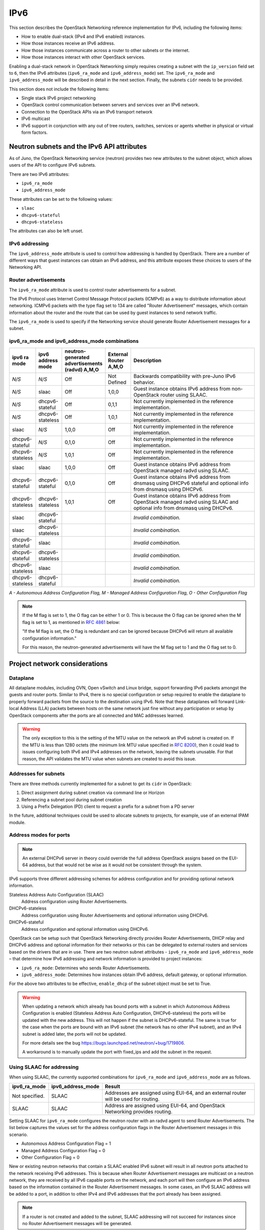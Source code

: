 .. _config-ipv6:

====
IPv6
====

This section describes the OpenStack Networking reference implementation
for IPv6, including the following items:

* How to enable dual-stack (IPv4 and IPv6 enabled) instances.
* How those instances receive an IPv6 address.
* How those instances communicate across a router to other subnets or
  the internet.
* How those instances interact with other OpenStack services.

Enabling a dual-stack network in OpenStack Networking simply requires
creating a subnet with the ``ip_version`` field set to ``6``, then the
IPv6 attributes (``ipv6_ra_mode`` and ``ipv6_address_mode``) set.  The
``ipv6_ra_mode`` and ``ipv6_address_mode`` will be described in detail in
the next section. Finally, the subnets ``cidr`` needs to be provided.

This section does not include the following items:

* Single stack IPv6 project networking
* OpenStack control communication between servers and services over an IPv6
  network.
* Connection to the OpenStack APIs via an IPv6 transport network
* IPv6 multicast
* IPv6 support in conjunction with any out of tree routers, switches, services
  or agents whether in physical or virtual form factors.

Neutron subnets and the IPv6 API attributes
~~~~~~~~~~~~~~~~~~~~~~~~~~~~~~~~~~~~~~~~~~~

As of Juno, the OpenStack Networking service (neutron) provides two
new attributes to the subnet object, which allows users of the API to
configure IPv6 subnets.

There are two IPv6 attributes:

* ``ipv6_ra_mode``
* ``ipv6_address_mode``

These attributes can be set to the following values:

* ``slaac``
* ``dhcpv6-stateful``
* ``dhcpv6-stateless``

The attributes can also be left unset.


IPv6 addressing
---------------

The ``ipv6_address_mode`` attribute is used to control how addressing is
handled by OpenStack. There are a number of different ways that guest
instances can obtain an IPv6 address, and this attribute exposes these
choices to users of the Networking API.


Router advertisements
---------------------

The ``ipv6_ra_mode`` attribute is used to control router
advertisements for a subnet.

The IPv6 Protocol uses Internet Control Message Protocol packets
(ICMPv6) as a way to distribute information about networking. ICMPv6
packets with the type flag set to 134 are called "Router
Advertisement" messages, which contain information about the router
and the route that can be used by guest instances to send network
traffic.

The ``ipv6_ra_mode`` is used to specify if the Networking service should
generate Router Advertisement messages for a subnet.

ipv6_ra_mode and ipv6_address_mode combinations
-----------------------------------------------

.. list-table::
   :header-rows: 1
   :widths: 10 10 10 10 60

   * - ipv6 ra mode
     - ipv6 address mode
     - neutron-generated advertisements (radvd) A,M,O
     - External Router A,M,O
     - Description
   * - *N/S*
     - *N/S*
     - Off
     - Not Defined
     - Backwards compatibility with pre-Juno IPv6 behavior.
   * - *N/S*
     - slaac
     - Off
     - 1,0,0
     - Guest instance obtains IPv6 address from non-OpenStack router using SLAAC.
   * - *N/S*
     - dhcpv6-stateful
     - Off
     - 0,1,1
     - Not currently implemented in the reference implementation.
   * - *N/S*
     - dhcpv6-stateless
     - Off
     - 1,0,1
     - Not currently implemented in the reference implementation.
   * - slaac
     - *N/S*
     - 1,0,0
     - Off
     - Not currently implemented in the reference implementation.
   * - dhcpv6-stateful
     - *N/S*
     - 0,1,0
     - Off
     - Not currently implemented in the reference implementation.
   * - dhcpv6-stateless
     - *N/S*
     - 1,0,1
     - Off
     - Not currently implemented in the reference implementation.
   * - slaac
     - slaac
     - 1,0,0
     - Off
     - Guest instance obtains IPv6 address from OpenStack managed radvd using SLAAC.
   * - dhcpv6-stateful
     - dhcpv6-stateful
     - 0,1,0
     - Off
     - Guest instance obtains IPv6 address from dnsmasq using DHCPv6
       stateful and optional info from dnsmasq using DHCPv6.
   * - dhcpv6-stateless
     - dhcpv6-stateless
     - 1,0,1
     - Off
     - Guest instance obtains IPv6 address from OpenStack managed
       radvd using SLAAC and optional info from dnsmasq using
       DHCPv6.
   * - slaac
     - dhcpv6-stateful
     -
     -
     - *Invalid combination.*
   * - slaac
     - dhcpv6-stateless
     -
     -
     - *Invalid combination.*
   * - dhcpv6-stateful
     - slaac
     -
     -
     - *Invalid combination.*
   * - dhcpv6-stateful
     - dhcpv6-stateless
     -
     -
     - *Invalid combination.*
   * - dhcpv6-stateless
     - slaac
     -
     -
     - *Invalid combination.*
   * - dhcpv6-stateless
     - dhcpv6-stateful
     -
     -
     - *Invalid combination.*

*A - Autonomous Address Configuration Flag,*
*M - Managed Address Configuration Flag,*
*O - Other Configuration Flag*

.. note::

    If the M flag is set to 1, the O flag can be either 1 or 0.
    This is because the O flag can be ignored when the M flag is set to 1,
    as mentioned in `RFC 4861 <https://www.rfc-editor.org/rfc/rfc4861#section-4.2>`_
    below:

    "If the M flag is set, the O flag is redundant and
    can be ignored because DHCPv6 will return all
    available configuration information."

    For this reason, the neutron-generated advertisements will have the M flag
    set to 1 and the O flag set to 0.

Project network considerations
~~~~~~~~~~~~~~~~~~~~~~~~~~~~~~

Dataplane
---------

All dataplane modules, including OVN, Open vSwitch and Linux bridge,
support forwarding IPv6
packets amongst the guests and router ports. Similar to IPv4, there is no
special configuration or setup required to enable the dataplane to properly
forward packets from the source to the destination using IPv6. Note that these
dataplanes will forward Link-local Address (LLA) packets between hosts on the
same network just fine without any participation or setup by OpenStack
components after the ports are all connected and MAC addresses learned.

.. warning::
   The only exception to this is the setting of the MTU value on
   the network an IPv6 subnet is created on. If the MTU is less than
   1280 octets (the minimum link MTU value specified in
   `RFC 8200 <https://www.rfc-editor.org/rfc/rfc8200>`__), then it
   could lead to issues configuring both IPv6 and IPv4 addresses on
   the network, leaving the subnets unusable. For that reason, the API
   validates the MTU value when subnets are created to avoid this issue.

Addresses for subnets
---------------------

There are three methods currently implemented for a subnet to get its
``cidr`` in OpenStack:

#. Direct assignment during subnet creation via command line or Horizon
#. Referencing a subnet pool during subnet creation
#. Using a Prefix Delegation (PD) client to request a prefix for a
   subnet from a PD server

In the future, additional techniques could be used to allocate subnets
to projects, for example, use of an external IPAM module.

Address modes for ports
-----------------------

.. note::

   An external DHCPv6 server in theory could override the full
   address OpenStack assigns based on the EUI-64 address, but that
   would not be wise as it would not be consistent through the system.

IPv6 supports three different addressing schemes for address configuration and
for providing optional network information.

Stateless Address Auto Configuration (SLAAC)
  Address configuration using Router Advertisements.

DHCPv6-stateless
  Address configuration using Router Advertisements and optional information
  using DHCPv6.

DHCPv6-stateful
  Address configuration and optional information using DHCPv6.

OpenStack can be setup such that OpenStack Networking directly
provides Router Advertisements, DHCP
relay and DHCPv6 address and optional information for their networks
or this can be delegated to external routers and services based on the
drivers that are in use. There are two neutron subnet attributes -
``ipv6_ra_mode`` and ``ipv6_address_mode`` – that determine how IPv6
addressing and network information is provided to project instances:

* ``ipv6_ra_mode``: Determines who sends Router Advertisements.
* ``ipv6_address_mode``: Determines how instances obtain IPv6 address,
  default gateway, or optional information.

For the above two attributes to be effective, ``enable_dhcp`` of the
subnet object must be set to True.

.. warning::

   When updating a network which already has bound ports with a subnet
   in which Autonomous Address Configuration is enabled (Stateless Address
   Auto Configuration, DHCPv6-stateless) the ports  will be updated with
   the new address. This will not happen if the subnet is DHCPv6-stateful.
   The same is true for the case when the ports are bound with an IPv6
   subnet (the network has no other IPv4 subnet), and an IPv4 subnet
   is added later, the ports will not be updated.

   For more details see the bug
   https://bugs.launchpad.net/neutron/+bug/1719806.

   A workaround is to manually update the port with fixed_ips and add the
   subnet in the request.

Using SLAAC for addressing
--------------------------

When using SLAAC, the currently supported combinations for ``ipv6_ra_mode`` and
``ipv6_address_mode`` are as follows.

.. list-table::
   :header-rows: 1
   :widths: 10 10 50

   * - ipv6_ra_mode
     - ipv6_address_mode
     - Result
   * - Not specified.
     - SLAAC
     - Addresses are assigned using EUI-64, and an external router
       will be used for routing.
   * - SLAAC
     - SLAAC
     - Address are assigned using EUI-64, and OpenStack Networking
       provides routing.

Setting SLAAC for ``ipv6_ra_mode`` configures the neutron
router with an radvd agent to send Router Advertisements. The list below
captures the values set for the address configuration flags in the Router
Advertisement messages in this scenario.

* Autonomous Address Configuration Flag = 1
* Managed Address Configuration Flag = 0
* Other Configuration Flag = 0

New or existing neutron networks that contain a SLAAC enabled IPv6 subnet will
result in all neutron ports attached to the network receiving IPv6 addresses.
This is because when Router Advertisement messages are multicast on a
neutron network, they are received by all IPv6 capable ports on the network,
and each port will then configure an IPv6 address based on the
information contained in the Router Advertisement messages. In some cases, an
IPv6 SLAAC address will be added to a port, in addition to other IPv4 and IPv6
addresses that the port already has been assigned.

.. note::

    If a router is not created and added to the subnet, SLAAC addressing will
    not succeed for instances since no Router Advertisement messages will
    be generated.

DHCPv6
------

For DHCPv6, the currently supported combinations are as
follows:

.. list-table::
   :header-rows: 1
   :widths: 10 10 50

   * - ipv6_ra_mode
     - ipv6_address_mode
     - Result
   * - DHCPv6-stateless
     - DHCPv6-stateless
     - Addresses are assigned through Router Advertisements (see SLAAC above)
       and optional information is delivered through DHCPv6.
   * - DHCPv6-stateful
     - DHCPv6-stateful
     - Addresses and optional information are assigned using DHCPv6.

Setting DHCPv6-stateless for ``ipv6_ra_mode`` configures the neutron
router with an radvd agent to send Router Advertisements. The list below
captures the values set for the address configuration flags in the Router
Advertisement messages in this scenario. Similarly, setting DHCPv6-stateless for
``ipv6_address_mode`` configures neutron DHCP implementation to provide
the additional network information.

* Autonomous Address Configuration Flag = 1
* Managed Address Configuration Flag = 0
* Other Configuration Flag = 1

Setting DHCPv6-stateful for ``ipv6_ra_mode`` configures the neutron
router with an radvd agent to send Router Advertisements. The list below
captures the values set for the address configuration flags in the Router
Advertisements messages in this scenario. Similarly, setting DHCPv6-stateful for
``ipv6_address_mode`` configures neutron DHCP implementation to provide
addresses and additional network information through DHCPv6.

* Autonomous Address Configuration Flag = 0
* Managed Address Configuration Flag = 1
* Other Configuration Flag = 0

.. note::

    If a router is not created and added to the subnet, DHCPv6 addressing will
    not succeed for instances since no Router Advertisement messages will
    be generated.

.. note::

    If the M flag is set to 1, the O flag can be either 1 or 0.
    This is because the O flag can be ignored when the M flag is set to 1,
    as mentioned in `RFC 4861 <https://www.rfc-editor.org/rfc/rfc4861#section-4.2>`_
    below:

    "If the M flag is set, the O flag is redundant and
    can be ignored because DHCPv6 will return all
    available configuration information."

    For this reason, the neutron-generated advertisements will have the M flag
    set to 1 and the O flag set to 0.

Router support
~~~~~~~~~~~~~~

The behavior of the neutron router for IPv6 is different than for IPv4 in
a few ways.

Internal router ports, that act as default gateway ports for a network, will
share a common port for all IPv6 subnets associated with the network. This
implies that there will be an IPv6 internal router interface with multiple
IPv6 addresses from each of the IPv6 subnets associated with the network and a
separate IPv4 internal router interface for the IPv4 subnet. On the other
hand, external router ports are allowed to have a dual-stack configuration
with both an IPv4 and an IPv6 address assigned to them.

Neutron project networks that are assigned Global Unicast Address (GUA)
prefixes and addresses don't require NAT on the neutron router external gateway
port to access the outside world. As a consequence of the lack of NAT the
external router port doesn't require a GUA to send and receive to the external
networks. This implies a GUA IPv6 subnet prefix is not necessarily needed for
the neutron external network. By default, a IPv6 LLA associated with the
external gateway port can be used for routing purposes. To handle this
scenario, the implementation of router-gateway-set API in neutron has been
modified so that an IPv6 subnet is not required for the external network that
is associated with the neutron router. The LLA address of the upstream router
can be learned in two ways.

#. In the absence of an upstream Router Advertisement message, the
   ``ipv6_gateway`` flag can be set
   with the external router gateway LLA in the neutron L3 agent configuration
   file. This also requires that no subnet is associated with that port.
#. The upstream router can send a Router Advertisement and the neutron router
   will automatically learn the next-hop LLA, provided again that no subnet is
   assigned and the ``ipv6_gateway`` flag is not set.

Effectively the ``ipv6_gateway`` flag takes precedence over a Router
Advertisements that is received from the upstream router. If it is desired to
use a GUA next hop that is accomplished by allocating a subnet to the external
router port and assigning the upstream routers GUA address as the
gateway for the subnet.

.. note::

   It should be possible for projects to communicate with each other
   on an isolated network (a network without a router port) using LLA
   with little to no participation on the part of OpenStack. The authors
   of this section have not proven that to be true for all scenarios.

.. note::

   When using the neutron L3 agent in a configuration where it is
   auto-configuring an IPv6 address via SLAAC, and the agent is
   learning its default IPv6 route from the ICMPv6 Router Advertisement,
   it may be necessary to set the
   ``net.ipv6.conf.<physical_interface>.accept_ra`` sysctl to the
   value ``2`` in order for routing to function correctly.
   For a more detailed description, please see the `bug <https://bugs.launchpad.net/neutron/+bug/1616282>`__.


Neutron's Distributed Router feature and IPv6
---------------------------------------------

IPv6 does work when the Distributed Virtual Router functionality is enabled,
but all ingress/egress traffic is via the centralized router (hence, not
distributed). More work is required to fully enable this functionality.


Advanced services
~~~~~~~~~~~~~~~~~

VPNaaS
------

VPNaaS supports IPv6, but support in Kilo and prior releases will have
some bugs that may limit how it can be used. More thorough and
complete testing and bug fixing is being done as part of the Liberty
release. IPv6-based VPN-as-a-Service is configured similar to the IPv4
configuration. Either or both the ``peer_address`` and the
``peer_cidr`` can specified as an IPv6 address. The choice of
addressing modes and router modes described above should not impact
support.

FWaaS
-----

FWaaS allows creation of IPv6 based rules.

NAT & Floating IPs
------------------

At the current time OpenStack Networking does not provide any facility
to support any flavor of NAT with IPv6. Unlike IPv4 there is no
current embedded support for floating IPs with IPv6. It is assumed
that the IPv6 addressing amongst the projects is using GUAs with no
overlap across the projects.

Security considerations
~~~~~~~~~~~~~~~~~~~~~~~

For more information about security considerations, see the ``Security groups``
section in
:doc:`intro-os-networking`.

Configuring interfaces of the guest
-----------------------------------

OpenStack currently doesn't support the Privacy Extensions defined by RFC 4941,
or the Opaque Identifier generation methods defined in RFC 7217. The interface
identifier and DUID used must be directly derived from the MAC address
as described in RFC 2373. The compute instances must not be set up to utilize
either of these methods when generating their interface identifier, or
they might not be able to communicate properly on the network. For example,
in Linux guests, these are controlled via these two ``sysctl`` variables:

- ``net.ipv6.conf.*.use_tempaddr`` (Privacy Extensions)

This allows the use of non-changing interface identifiers for IPv6 addresses
according to RFC3041 semantics. It should be disabled (zero) so that stateless
addresses are constructed using a stable, EUI64-based value.

- ``net.ipv6.conf.*.addr_gen_mode``

This defines how link-local and auto-configured IPv6 addresses are
generated. It should be set to zero (default) so that IPv6
addresses are generated using an EUI64-based value.

.. note::

   Support for ``addr_gen_mode`` was added in kernel version 4.11.


Other types of guests might have similar configuration options, please
consult your distribution documentation for more information.

Unlike IPv4, the MTU of a given network can be conveyed in both the Router
Advertisement messages sent by the router, as well as in DHCP messages.

OpenStack control & management network considerations
~~~~~~~~~~~~~~~~~~~~~~~~~~~~~~~~~~~~~~~~~~~~~~~~~~~~~

As of the Kilo release, considerable effort has gone in to ensuring
the project network can handle dual stack IPv6 and IPv4 transport
across the variety of configurations described above. OpenStack control
network can be run in a dual stack configuration and OpenStack API
endpoints can be accessed via an IPv6 network. At this time, Open vSwitch
(OVS) tunnel types - STT, VXLAN, GRE, support both IPv4 and IPv6 endpoints.


.. _prefix-delegation:

Prefix delegation
~~~~~~~~~~~~~~~~~

.. warning::

   This feature is experimental with low test coverage, and the Dibbler client
   which is used for this feature is no longer maintained. For details see:
   https://github.com/tomaszmrugalski/dibbler#project-status

From the Liberty release onwards, OpenStack Networking supports IPv6 prefix
delegation. This section describes the configuration and workflow steps
necessary to use IPv6 prefix delegation to provide automatic allocation of
subnet CIDRs. This allows you as the OpenStack administrator to rely on an
external (to the OpenStack Networking service) DHCPv6 server to manage your
project network prefixes.

.. note::

   Prefix delegation became available in the Liberty release, it is
   not available in the Kilo release. HA and DVR routers
   are not currently supported by this feature.

Configuring OpenStack Networking for prefix delegation
------------------------------------------------------

To enable prefix delegation, edit the ``/etc/neutron/neutron.conf`` file.

.. code-block:: console

   ipv6_pd_enabled = True

.. note::

   If you are not using the default dibbler-based driver for prefix
   delegation, then you also need to set the driver in
   ``/etc/neutron/neutron.conf``:

   .. code-block:: console

      pd_dhcp_driver = <class path to driver>

   Drivers other than the default one may require extra configuration.

This tells OpenStack Networking to use the prefix delegation mechanism for
subnet allocation when the user does not provide a CIDR or subnet pool id when
creating a subnet.

Requirements
------------

To use this feature, you need a prefix delegation capable DHCPv6 server that is
reachable from your OpenStack Networking node(s). This could be software
running on the OpenStack Networking node(s) or elsewhere, or a physical router.
For the purposes of this guide we are using the open-source DHCPv6 server,
Dibbler. Dibbler is available in many Linux package managers, or from source at
`tomaszmrugalski/dibbler <https://github.com/tomaszmrugalski/dibbler>`_.

When using the reference implementation of the OpenStack Networking prefix
delegation driver, Dibbler must also be installed on your OpenStack Networking
node(s) to serve as a DHCPv6 client. Version 1.0.1 or higher is required.

This guide assumes that you are running a Dibbler server on the network node
where the external network bridge exists. If you already have a prefix
delegation capable DHCPv6 server in place, then you can skip the following
section.

Configuring the Dibbler server
------------------------------

After installing Dibbler, edit the ``/etc/dibbler/server.conf`` file:

.. code-block:: none

    script "/var/lib/dibbler/pd-server.sh"

    iface "br-ex" {
        pd-class {
            pd-pool 2001:db8:2222::/48
            pd-length 64
        }
    }

The options used in the configuration file above are:

- ``script``
  Points to a script to be run when a prefix is delegated or
  released. This is only needed if you want instances on your
  subnets to have external network access. More on this below.
- ``iface``
  The name of the network interface on which to listen for
  prefix delegation messages.
- ``pd-pool``
  The larger prefix from which you want your delegated
  prefixes to come. The example given is sufficient if you do
  not need external network access, otherwise a unique
  globally routable prefix is necessary.
- ``pd-length``
  The length that delegated prefixes will be. This must be
  64 to work with the current OpenStack Networking reference implementation.

To provide external network access to your instances, your Dibbler server also
needs to create new routes for each delegated prefix. This is done using the
script file named in the config file above. Edit the
``/var/lib/dibbler/pd-server.sh`` file:

.. code-block:: bash

   if [ "$PREFIX1" != "" ]; then
       if [ "$1" == "add" ]; then
           sudo ip -6 route add ${PREFIX1}/64 via $REMOTE_ADDR dev $IFACE
       fi
       if [ "$1" == "delete" ]; then
           sudo ip -6 route del ${PREFIX1}/64 via $REMOTE_ADDR dev $IFACE
       fi
   fi

The variables used in the script file above are:

- ``$PREFIX1``
  The prefix being added/deleted by the Dibbler server.
- ``$1``
  The operation being performed.
- ``$REMOTE_ADDR``
  The IP address of the requesting Dibbler client.
- ``$IFACE``
  The network interface upon which the request was received.

The above is all you need in this scenario, but more information on
installing, configuring, and running Dibbler is available in the Dibbler user
guide, at `Dibbler – a portable DHCPv6
<http://klub.com.pl/dhcpv6/doc/dibbler-user.pdf>`_.

To start your Dibbler server, run:

.. code-block:: console

   # dibbler-server run

Or to run in headless mode:

.. code-block:: console

   # dibbler-server start

When using DevStack, it is important to start your server after the
``stack.sh`` script has finished to ensure that the required network
interfaces have been created.

User workflow
-------------

First, create a network and IPv6 subnet:

.. code-block:: console

   $ openstack network create ipv6-pd
   +---------------------------+--------------------------------------+
   | Field                     | Value                                |
   +---------------------------+--------------------------------------+
   | admin_state_up            | UP                                   |
   | availability_zone_hints   |                                      |
   | availability_zones        |                                      |
   | created_at                | 2017-01-25T19:26:01Z                 |
   | description               |                                      |
   | headers                   |                                      |
   | id                        | 4b782725-6abe-4a2d-b061-763def1bb029 |
   | ipv4_address_scope        | None                                 |
   | ipv6_address_scope        | None                                 |
   | mtu                       | 1450                                 |
   | name                      | ipv6-pd                              |
   | port_security_enabled     | True                                 |
   | project_id                | 61b7eba037fd41f29cfba757c010faff     |
   | provider:network_type     | vxlan                                |
   | provider:physical_network | None                                 |
   | provider:segmentation_id  | 46                                   |
   | revision_number           | 3                                    |
   | router:external           | Internal                             |
   | shared                    | False                                |
   | status                    | ACTIVE                               |
   | subnets                   |                                      |
   | tags                      | []                                   |
   | updated_at                | 2017-01-25T19:26:01Z                 |
   +---------------------------+--------------------------------------+

   $ openstack subnet create --ip-version 6 --ipv6-ra-mode slaac \
   --ipv6-address-mode slaac --use-default-subnet-pool \
   --network ipv6-pd ipv6-pd-1
   +------------------------+--------------------------------------+
   | Field                  | Value                                |
   +------------------------+--------------------------------------+
   | allocation_pools       | ::2-::ffff:ffff:ffff:ffff            |
   | cidr                   | ::/64                                |
   | created_at             | 2017-01-25T19:31:53Z                 |
   | description            |                                      |
   | dns_nameservers        |                                      |
   | enable_dhcp            | True                                 |
   | gateway_ip             | ::1                                  |
   | headers                |                                      |
   | host_routes            |                                      |
   | id                     | 1319510d-c92c-4532-bf5d-8bcf3da761a1 |
   | ip_version             | 6                                    |
   | ipv6_address_mode      | slaac                                |
   | ipv6_ra_mode           | slaac                                |
   | name                   | ipv6-pd-1                            |
   | network_id             | 4b782725-6abe-4a2d-b061-763def1bb029 |
   | project_id             | 61b7eba037fd41f29cfba757c010faff     |
   | revision_number        | 2                                    |
   | service_types          |                                      |
   | subnetpool_id          | prefix_delegation                    |
   | tags                   | []                                   |
   | updated_at             | 2017-01-25T19:31:53Z                 |
   | use_default_subnetpool | True                                 |
   +------------------------+--------------------------------------+

The subnet is initially created with a temporary CIDR before one can be
assigned by prefix delegation. Any number of subnets with this temporary CIDR
can exist without raising an overlap error. The subnetpool_id is automatically
set to ``prefix_delegation``.

To trigger the prefix delegation process, create a router interface between
this subnet and a router with an active interface on the external network:

.. code-block:: console

    $ openstack router add subnet router1 ipv6-pd-1

The prefix delegation mechanism then sends a request via the external network
to your prefix delegation server, which replies with the delegated prefix. The
subnet is then updated with the new prefix, including issuing new IP addresses
to all ports:

.. code-block:: console

    $ openstack subnet show ipv6-pd-1
    +-------------------+--------------------------------------+
    | Field             | Value                                |
    +-------------------+--------------------------------------+
    | allocation_pools  | 2001:db8:2222:6977::2-2001:db8:2222: |
    |                   | 6977:ffff:ffff:ffff:ffff             |
    | cidr              | 2001:db8:2222:6977::/64              |
    | created_at        | 2017-01-25T19:31:53Z                 |
    | description       |                                      |
    | dns_nameservers   |                                      |
    | enable_dhcp       | True                                 |
    | gateway_ip        | 2001:db8:2222:6977::1                |
    | host_routes       |                                      |
    | id                | 1319510d-c92c-4532-bf5d-8bcf3da761a1 |
    | ip_version        | 6                                    |
    | ipv6_address_mode | slaac                                |
    | ipv6_ra_mode      | slaac                                |
    | name              | ipv6-pd-1                            |
    | network_id        | 4b782725-6abe-4a2d-b061-763def1bb029 |
    | project_id        | 61b7eba037fd41f29cfba757c010faff     |
    | revision_number   | 4                                    |
    | service_types     |                                      |
    | subnetpool_id     | prefix_delegation                    |
    | tags              | []                                   |
    | updated_at        | 2017-01-25T19:35:26Z                 |
    +-------------------+--------------------------------------+


If the prefix delegation server is configured to delegate globally routable
prefixes and setup routes, then any instance with a port on this subnet should
now have external network access.

Deleting the router interface causes the subnet to be reverted to the temporary
CIDR, and all ports have their IPs updated. Prefix leases are released and
renewed automatically as necessary.

References
----------

The following presentation from the Barcelona Summit provides a great guide for
setting up IPv6 with OpenStack: `Deploying IPv6 in OpenStack Environments
<https://www.youtube.com/watch?v=j5hy11YlSOU>`_.
